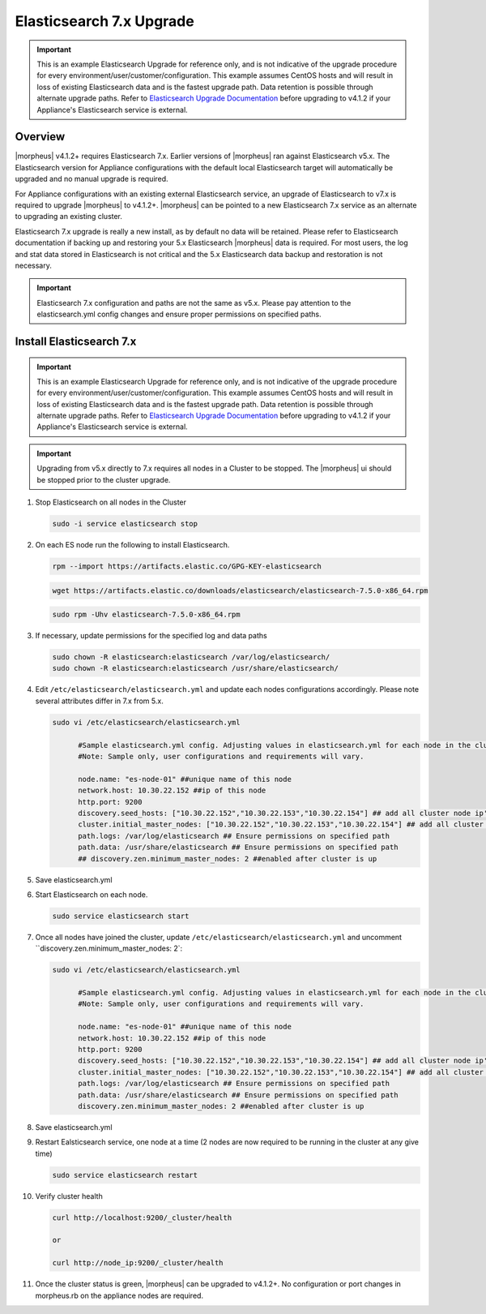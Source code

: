 .. _esupgrade:

Elasticsearch 7.x Upgrade
^^^^^^^^^^^^^^^^^^^^^^^^^

.. important:: This is an example Elasticsearch Upgrade for reference only, and is not indicative of the upgrade procedure for every environment/user/customer/configuration. This example assumes CentOS hosts and will result in loss of existing Elasticsearch data and is the fastest upgrade path. Data retention is possible through alternate upgrade paths. Refer to `Elasticsearch Upgrade Documentation <https://www.elastic.co/guide/en/elasticsearch/reference/current/setup-upgrade.html>`_ before upgrading to v4.1.2 if your Appliance's Elasticsearch service is external.

Overview
````````
|morpheus| v4.1.2+ requires Elasticsearch 7.x. Earlier versions of |morpheus| ran against Elasticsearch v5.x. The Elasticsearch version for Appliance configurations with the default local Elasticsearch target will automatically be upgraded and no manual upgrade is required.

For Appliance configurations with an existing external Elasticsearch service, an upgrade of Elasticsearch to v7.x is required to upgrade |morpheus| to v4.1.2+. |morpheus| can be pointed to a new Elasticsearch 7.x service as an alternate to upgrading an existing cluster.

Elasticsearch 7.x upgrade is really a new install, as by default no data will be retained. Please refer to Elasticsearch documentation if backing up and restoring your 5.x Elasticsearch |morpheus| data is required. For most users, the log and stat data stored in Elasticsearch is not critical and the 5.x Elasticsearch data backup and restoration is not necessary.

.. important:: Elasticsearch 7.x configuration and paths are not the same as v5.x. Please pay attention to the elasticsearch.yml config changes and ensure proper permissions on specified paths.

Install Elasticsearch 7.x
`````````````````````````
.. important:: This is an example Elasticsearch Upgrade for reference only, and is not indicative of the upgrade procedure for every environment/user/customer/configuration. This example assumes CentOS hosts and will result in loss of existing Elasticsearch data and is the fastest upgrade path. Data retention is possible through alternate upgrade paths. Refer to `Elasticsearch Upgrade Documentation <https://www.elastic.co/guide/en/elasticsearch/reference/current/setup-upgrade.html>`_ before upgrading to v4.1.2 if your Appliance's Elasticsearch service is external.

.. important:: Upgrading from v5.x directly to 7.x requires all nodes in a Cluster to be stopped. The |morpheus| ui should be stopped prior to the cluster upgrade.


#. Stop Elasticsearch on all nodes in the Cluster

   .. code-block:: bash

    sudo -i service elasticsearch stop

#. On each ES node run the following to install Elasticsearch.

   .. code-block:: bash

    rpm --import https://artifacts.elastic.co/GPG-KEY-elasticsearch

   .. code-block:: bash

     wget https://artifacts.elastic.co/downloads/elasticsearch/elasticsearch-7.5.0-x86_64.rpm

   .. code-block:: bash

    sudo rpm -Uhv elasticsearch-7.5.0-x86_64.rpm

#. If necessary, update permissions for the specified log and data paths

   .. code-block:: bash

    sudo chown -R elasticsearch:elasticsearch /var/log/elasticsearch/
    sudo chown -R elasticsearch:elasticsearch /usr/share/elasticsearch/

#. Edit ``/etc/elasticsearch/elasticsearch.yml`` and update each nodes configurations accordingly. Please note several attributes differ in 7.x from 5.x.

   .. code-block:: bash

    sudo vi /etc/elasticsearch/elasticsearch.yml

          #Sample elasticsearch.yml config. Adjusting values in elasticsearch.yml for each node in the cluster.
          #Note: Sample only, user configurations and requirements will vary.

          node.name: "es-node-01" ##unique name of this node
          network.host: 10.30.22.152 ##ip of this node
          http.port: 9200
          discovery.seed_hosts: ["10.30.22.152","10.30.22.153","10.30.22.154"] ## add all cluster node ip's
          cluster.initial_master_nodes: ["10.30.22.152","10.30.22.153","10.30.22.154"] ## add all cluster node ip's
          path.logs: /var/log/elasticsearch ## Ensure permissions on specified path
          path.data: /usr/share/elasticsearch ## Ensure permissions on specified path
          ## discovery.zen.minimum_master_nodes: 2 ##enabled after cluster is up

#. Save elasticsearch.yml
#. Start Elasticsearch on each node.

   .. code-block:: bash

    sudo service elasticsearch start

#. Once all nodes have joined the cluster, update ``/etc/elasticsearch/elasticsearch.yml`` and uncomment ``discovery.zen.minimum_master_nodes: 2`:

   .. code-block:: bash

    sudo vi /etc/elasticsearch/elasticsearch.yml

          #Sample elasticsearch.yml config. Adjusting values in elasticsearch.yml for each node in the cluster.
          #Note: Sample only, user configurations and requirements will vary.

          node.name: "es-node-01" ##unique name of this node
          network.host: 10.30.22.152 ##ip of this node
          http.port: 9200
          discovery.seed_hosts: ["10.30.22.152","10.30.22.153","10.30.22.154"] ## add all cluster node ip's
          cluster.initial_master_nodes: ["10.30.22.152","10.30.22.153","10.30.22.154"] ## add all cluster node ip's
          path.logs: /var/log/elasticsearch ## Ensure permissions on specified path
          path.data: /usr/share/elasticsearch ## Ensure permissions on specified path
          discovery.zen.minimum_master_nodes: 2 ##enabled after cluster is up

#. Save elasticsearch.yml

#. Restart Ealsticsearch service, one node at a time (2 nodes are now required to be running in the cluster at any give time)

   .. code-block:: bash

    sudo service elasticsearch restart

#. Verify cluster health

   .. code-block:: bash

    curl http://localhost:9200/_cluster/health

    or

    curl http://node_ip:9200/_cluster/health

#. Once the cluster status is green, |morpheus| can be upgraded to v4.1.2+. No configuration or port changes in morpheus.rb on the appliance nodes are required.
